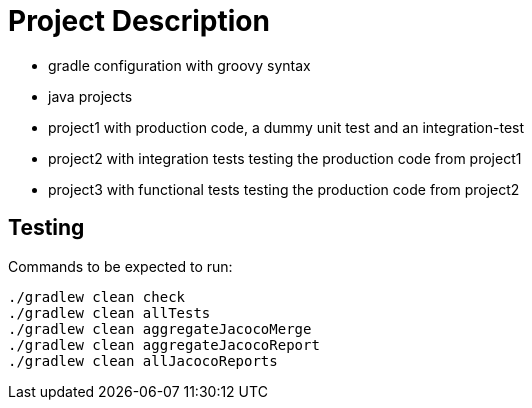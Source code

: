 = Project Description

* gradle configuration with groovy syntax
* java projects
* project1 with production code, a dummy unit test  and an integration-test
* project2 with integration tests testing the production code from project1
* project3 with functional tests testing the production code from project2

== Testing

Commands to be expected to run:

```
./gradlew clean check
./gradlew clean allTests
./gradlew clean aggregateJacocoMerge
./gradlew clean aggregateJacocoReport
./gradlew clean allJacocoReports
```
